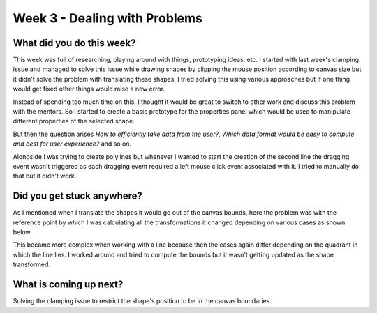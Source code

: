 ==============================
Week 3 - Dealing with Problems
==============================

.. post:: June 22 2022
   :author: Praneeth Shetty 
   :tags: google
   :category: gsoc


What did you do this week?
--------------------------
This week was full of researching, playing around with things, prototyping ideas, etc.
I started with last week's clamping issue and managed to solve this issue while drawing shapes by clipping the mouse position according to canvas size but it didn't solve the problem with translating these shapes. I tried solving this using various approaches but if one thing would get fixed other things would raise a new error.

Instead of spending too much time on this, I thought it would be great to switch to other work and discuss this problem with the mentors. So I started to create a basic prototype for the properties panel which would be used to manipulate different properties of the selected shape.

.. image:: https://user-images.githubusercontent.com/64432063/176094716-6be012b8-36c5-43e7-a981-612dbd37ab09.gif
    :width: 300
    :align: center

But then the question arises `How to efficiently take data from the user?`, `Which data format would be easy to compute and best for user experience?` and so on.

Alongside I was trying to create polylines but whenever I wanted to start the creation of the second line the dragging event wasn't triggered as each dragging event required a left mouse click event associated with it. 
I tried to manually do that but it didn't work.

Did you get stuck anywhere?
---------------------------
As I mentioned when I translate the shapes it would go out of the canvas bounds, here the problem was with the reference point by which I was calculating all the transformations it changed depending on various cases as shown below.

.. image:: https://user-images.githubusercontent.com/64432063/176093855-6129cc25-d03d-45ba-872e-c8d2c6329a1e.gif
    :width: 400
    :align: center

This became more complex when working with a line because then the cases again differ depending on the quadrant in which the line lies.
I worked around and tried to compute the bounds but it wasn't getting updated as the shape transformed.

What is coming up next?
-----------------------
Solving the clamping issue to restrict the shape's position to be in the canvas boundaries.
